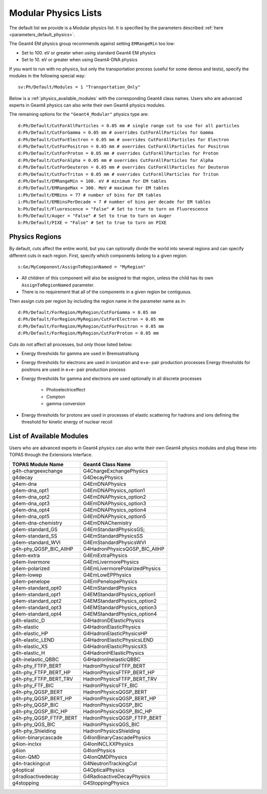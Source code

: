 .. _physics_modular:

Modular Physics Lists
---------------------

The default list we provide is a Modular physics list. It is specified by the parameters described :ref:`here <parameters_default_physics>`.

The Geant4 EM physics group recommends against setting ``EMRangeMin`` too low:

* Set to 100. eV or greater when using standard Geant4 EM physics
* Set to 10. eV or greater when using Geant4-DNA physics

If you want to run with no physics, but only the transportation process (useful for some demos and tests), specify the modules in the following special way::

    sv:Ph/Default/Modules = 1 "Transportation_Only"

Below is a :ref:`physics_available_modules` with the corresponding Geant4 class names.
Users who are advanced experts in Geant4 physics can also write their own Geant4 physics modules.

The remaining options for the ``"Geant4_Modular"`` physics type are::

    d:Ph/Default/CutForAllParticles = 0.05 mm # single range cut to use for all particles
    d:Ph/Default/CutForGamma = 0.05 mm # overrides CutForAllParticles for Gamma
    d:Ph/Default/CutForElectron = 0.05 mm # overrides CutForAllParticles for Electron
    d:Ph/Default/CutForPositron = 0.05 mm # overrides CutForAllParticles for Positron
    d:Ph/Default/CutForProton = 0.05 mm # overrides CutForAllParticles for Proton
    d:Ph/Default/CutForAlpha = 0.05 mm # overrides CutForAllParticles for Alpha
    d:Ph/Default/CutForDeuteron = 0.05 mm # overrides CutForAllParticles for Deuteron
    d:Ph/Default/CutForTriton = 0.05 mm # overrides CutForAllParticles for Triton
    d:Ph/Default/EMRangeMin = 100. eV # minimum for EM tables
    d:Ph/Default/EMRangeMax = 300. MeV # maximum for EM tables
    i:Ph/Default/EMBins = 77 # number of bins for EM tables
    i:Ph/Default/EMBinsPerDecade = 7 # number of bins per decade for EM tables
    b:Ph/Default/Fluorescence = "False" # Set to true to turn on Fluorescence
    b:Ph/Default/Auger = "False" # Set to true to turn on Auger
    b:Ph/Default/PIXE = "False" # Set to true to turn on PIXE



.. _physics_regions:

Physics Regions
~~~~~~~~~~~~~~~

By default, cuts affect the entire world, but you can optionally divide the world into several regions and can specify different cuts in each region. First, specify which components belong to a given region::

    s:Ge/MyComponent/AssignToRegionNamed = "MyRegion"

* All children of this component will also be assigned to that region, unless the child has its own ``AssignToRegionNamed`` parameter.
* There is no requirement that all of the components in a given region be contiguous.

Then assign cuts per region by including the region name in the parameter name as in::

    d:Ph/Default/ForRegion/MyRegion/CutForGamma = 0.05 mm
    d:Ph/Default/ForRegion/MyRegion/CutForElectron = 0.05 mm
    d:Ph/Default/ForRegion/MyRegion/CutForPositron = 0.05 mm
    d:Ph/Default/ForRegion/MyRegion/CutForProton = 0.05 mm

Cuts do not affect all processes, but only those listed below:

* Energy thresholds for gamma are used in Bremsstrahlung
* Energy thresholds for electrons are used in ionization and e+e- pair production processes Energy thresholds for positrons are used in e+e- pair production process
* Energy thresholds for gamma and electrons are used optionally in all discrete processes

    * Photoelectriceffect
    * Compton
    * gamma conversion

* Energy thresholds for protons are used in processes of elastic scattering for hadrons and ions defining the threshold for kinetic energy of nuclear recoil



.. _physics_available_modules:

List of Available Modules
~~~~~~~~~~~~~~~~~~~~~~~~~

Users who are advanced experts in Geant4 physics can also write their own Geant4 physics modules
and plug these into TOPAS through the Extensions Interface.

==========================  ===========================
TOPAS Module Name           Geant4 Class Name
==========================  ===========================
g4h-chargeexchange          G4ChargeExchangePhysics
g4decay                     G4DecayPhysics
g4em-dna                    G4EmDNAPhysics
g4em-dna_opt1               G4EmDNAPhysics_option1
g4em-dna_opt2               G4EmDNAPhysics_option2
g4em-dna_opt3               G4EmDNAPhysics_option3
g4em-dna_opt4               G4EmDNAPhysics_option4
g4em-dna_opt5               G4EmDNAPhysics_option5
g4em-dna-chemistry          G4EmDNAChemistry
g4em-standard_GS            G4EmStandardPhysicsGS;
g4em-standard_SS            G4EmStandardPhysicsSS
g4em-standard_WVI			G4EmStandardPhysicsWVI
g4h-phy_QGSP_BIC_AllHP      G4HadronPhysicsQGSP_BIC_AllHP
g4em-extra                  G4EmExtraPhysics
g4em-livermore              G4EmLivermorePhysics
g4em-polarized              G4EmLivermorePolarizedPhysics
g4em-lowep                  G4EmLowEPPhysics
g4em-penelope               G4EmPenelopePhysics
g4em-standard_opt0          G4EmStandardPhysics
g4em-standard_opt1          G4EMStandardPhysics_option1
g4em-standard_opt2          G4EMStandardPhysics_option2
g4em-standard_opt3          G4EMStandardPhysics_option3
g4em-standard_opt4          G4EMStandardPhysics_option4
g4h-elastic_D               G4HadronDElasticPhysics
g4h-elastic                 G4HadronElasticPhysics
g4h-elastic_HP              G4HadronElasticPhysicsHP
g4h-elastic_LEND            G4HadronElasticPhysicsLEND
g4h-elastic_XS              G4HadronElasticPhysicsXS
g4h-elastic_H               G4HadronHElasticPhysics
g4h-inelastic_QBBC          G4HadronInelasticQBBC
g4h-phy_FTFP_BERT           HadronPhysicsFTFP_BERT
g4h-phy_FTFP_BERT_HP        HadronPhysicsFTFP_BERT_HP
g4h-phy_FTFP_BERT_TRV       HadronPhysicsFTFP_BERT_TRV
g4h-phy_FTF_BIC             HadronPhysicsFTF_BIC
g4h-phy_QGSP_BERT           HadronPhysicsQGSP_BERT
g4h-phy_QGSP_BERT_HP        HadronPhysicsQGSP_BERT_HP
g4h-phy_QGSP_BIC            HadronPhysicsQGSP_BIC
g4h-phy_QGSP_BIC_HP         HadronPhysicsQGSP_BIC_HP
g4h-phy_QGSP_FTFP_BERT      HadronPhysicsQGSP_FTFP_BERT
g4h-phy_QGS_BIC             HadronPhysicsQGS_BIC
g4h-phy_Shielding           HadronPhysicsShielding
g4ion-binarycascade         G4IonBinaryCascadePhysics
g4ion-inclxx                G4IonINCLXXPhysics
g4ion                       G4IonPhysics
g4ion-QMD                   G4IonQMDPhysics
g4n-trackingcut             G4NeutronTrackingCut
g4optical                   G4OpticalPhysics
g4radioactivedecay          G4RadioactiveDecayPhysics
g4stopping                  G4StoppingPhysics
==========================  ===========================
